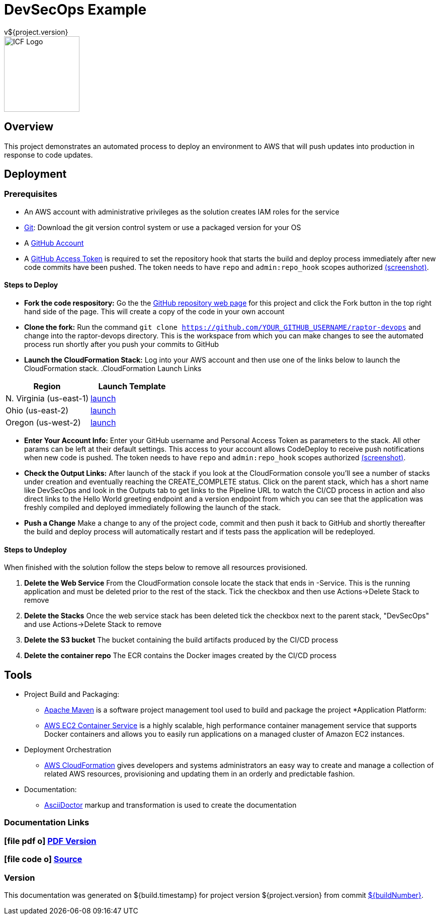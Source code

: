= DevSecOps Example
v${project.version}
ifdef::backend-pdf[]
:title-logo-image: image:icf-logo.png[500, 500, align="center"]
endif::backend-pdf[]

ifdef::backend-html5[]
image::icf-logo.png[ICF Logo, 150, 150, float="left"]
endif::backend-html5[]

== Overview

This project demonstrates an automated process to deploy an environment to AWS that will push updates into
production in response to code updates.

== Deployment

=== Prerequisites

* An AWS account with administrative privileges as the solution creates IAM roles for the service
* https://git-scm.com/[Git^]: Download the git version control system or use a packaged version for your OS
* A https://help.github.com/articles/signing-up-for-a-new-github-account/[GitHub Account^]
* A https://github.com/settings/tokens[GitHub Access Token^] is required to set the repository hook that starts the
    build and deploy process immediately after new code commits have been pushed. The token needs to have `repo` and `admin:repo_hook` scopes authorized
    https://github.com/ICFI/raptor-devops/raw/master/docs/src/docs/images/token-scopes.png[(screenshot)^].



==== Steps to Deploy

* *Fork the code respository:* Go the the https://github.com/ICFI/raptor-devops[GitHub repository web page^] for this project and click the
    Fork button in the top right hand side of the page. This will create a copy of the code in your own account
* *Clone the fork:* Run the command `git clone https://github.com/YOUR_GITHUB_USERNAME/raptor-devops` and change into
    the raptor-devops directory. This is the workspace from which you can make changes to see the automated process
    run shortly after you push your commits to GitHub
* *Launch the CloudFormation Stack:* Log into your AWS account and then use one of the links below to launch the CloudFormation
    stack.
.CloudFormation Launch Links
|===
|Region |Launch Template

|N. Virginia (us-east-1)
|https://console.aws.amazon.com/cloudformation/home?region=us-east-1#/stacks/new?stackName=raptor-devops&templateURL=https://s3.amazonaws.com/raptor-devops-deployment-us-east-1/raptor-devops-template.yaml[launch^]

|Ohio (us-east-2)
|https://console.aws.amazon.com/cloudformation/home?region=us-east-2#/stacks/new?stackName=raptor-devops&templateURL=https://s3.amazonaws.com/raptor-devops-deployment-us-east-2/raptor-devops-template.yaml[launch^]

|Oregon (us-west-2)
|https://console.aws.amazon.com/cloudformation/home?region=us-east-1#/stacks/new?stackName=raptor-devops&templateURL=https://s3.amazonaws.com/raptor-devops-deployment-us-east-1/raptor-devops-template.yaml[launch^]

|===
* *Enter Your Account Info:* Enter your GitHub username and Personal Access Token as parameters to the stack. All other params
    can be left at their default settings. This access to your account allows CodeDeploy to receive push notifications when
    new code is pushed. The token needs to have `repo` and `admin:repo_hook` scopes authorized
    https://github.com/ICFI/raptor-devops/raw/master/docs/src/docs/images/token-scopes.png[(screenshot)^].

* *Check the Output Links:* After launch of the stack if you look at the CloudFormation console you'll see a number of
    stacks under creation and eventually reaching the CREATE_COMPLETE status. Click on the parent stack, which has a short name
    like DevSecOps and look in the Outputs tab to get links to the Pipeline URL to watch the CI/CD process in action and also
    direct links to the Hello World greeting endpoint and a version endpoint from which you can see that the application
    was freshly compiled and deployed immediately following the launch of the stack.
* *Push a Change* Make a change to any of the project code, commit and then push it back to GitHub and shortly thereafter
    the build and deploy process will automatically restart and if tests pass the application will be redeployed.

==== Steps to Undeploy

When finished with the solution follow the steps below to remove all resources provisioned.

. *Delete the Web Service* From the CloudFormation console locate the stack that ends in -Service. This is the running application and must be
    deleted prior to the rest of the stack. Tick the checkbox and then use Actions->Delete Stack to remove
. *Delete the Stacks* Once the web service stack has been deleted tick the checkbox next to the parent stack, "DevSecOps"
    and use Actions->Delete Stack to remove
. *Delete the S3 bucket* The bucket containing the build artifacts produced by the CI/CD process
. *Delete the container repo* The ECR contains the Docker images created by the CI/CD process

== Tools

* Project Build and Packaging:
    ** https://maven.apache.org/[Apache Maven^] is a software project management tool used to build and package the project
*Application Platform:
    ** https://aws.amazon.com/ecs/[AWS EC2 Container Service^] is a highly scalable, high performance container
        management service that supports Docker containers and allows you to easily run applications on a managed
        cluster of Amazon EC2 instances.
* Deployment Orchestration
    ** https://aws.amazon.com/cloudformation/[AWS CloudFormation^] gives developers and systems administrators an easy way to
        create and manage a collection of related AWS resources, provisioning and updating them in an orderly and predictable
        fashion.
* Documentation:
    ** http://asciidoctor.org[AsciiDoctor^] markup and transformation is used to create the documentation

=== Documentation Links
////
PDF Generation gives an error if you try to use icons
////
ifdef::backend-html5[]
=== icon:file-pdf-o[] pass:[<a href="./raptor-devops.pdf" target="_blank">PDF Version</a>]
=== icon:file-code-o[] https://github.com/ICFI/raptor-devops[Source^]
endif::backend-html5[]
ifdef::backend-pdf[]
=== https://github.com/ICFI/raptor-devops[Source^]
endif::backend-pdf[]

=== Version

This documentation was generated on ${build.timestamp} for project version ${project.version} from commit https://github.com/ICFI/raptor-devops/commit/${buildNumber}[${buildNumber}^].